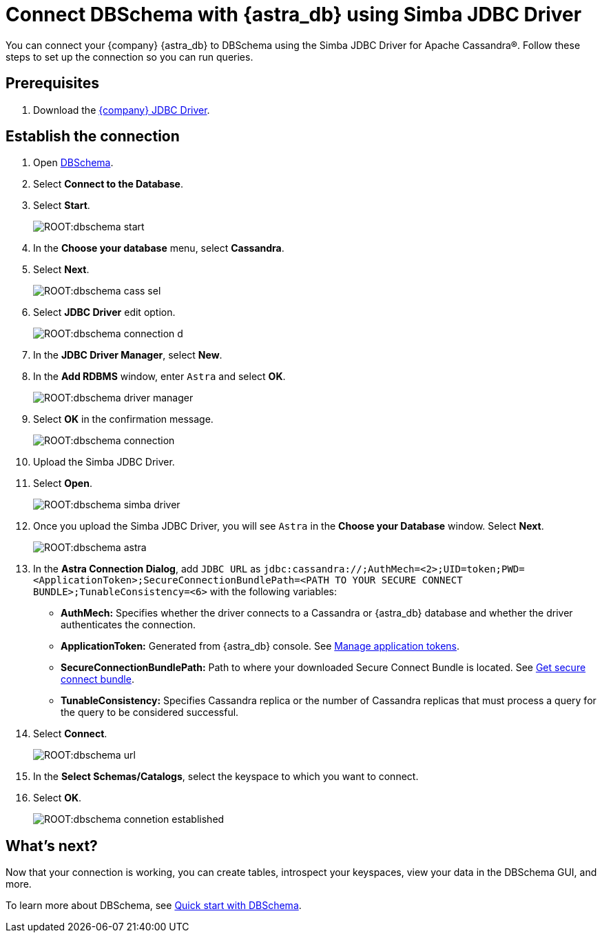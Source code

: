 = Connect DBSchema with {astra_db} using Simba JDBC Driver

You can connect your {company} {astra_db} to DBSchema using the Simba JDBC Driver for Apache Cassandra(R).
Follow these steps to set up the connection so you can run queries.

== Prerequisites

. Download the link:https://downloads.datastax.com/#odbc-jdbc-drivers[{company} JDBC Driver].

== Establish the connection

. Open link:https://dbschema.com/[DBSchema^].
. Select **Connect to the Database**.
. Select **Start**.
+
image:ROOT:dbschema-start.png[]

. In the **Choose your database** menu, select **Cassandra**.
. Select **Next**.
+
image:ROOT:dbschema-cass-sel.png[]

. Select **JDBC Driver** edit option.
+
image:ROOT:dbschema-connection-d.png[]

. In the **JDBC Driver Manager**, select **New**.
. In the **Add RDBMS** window, enter `Astra` and select **OK**.
+
image:ROOT:dbschema-driver-manager.png[]

. Select **OK** in the confirmation message.
+
image:ROOT:dbschema-connection.png[]

. Upload the Simba JDBC Driver.
. Select **Open**.
+
image:ROOT:dbschema-simba-driver.png[]

. Once you upload the Simba JDBC Driver, you will see `Astra` in the **Choose your Database** window. Select **Next**.
+
image:ROOT:dbschema-astra.png[]


. In the **Astra Connection Dialog**, add `JDBC URL` as `jdbc:cassandra://;AuthMech=<2>;UID=token;PWD=<ApplicationToken>;SecureConnectionBundlePath=<PATH TO YOUR SECURE CONNECT BUNDLE>;TunableConsistency=<6>` with the following variables:

* *AuthMech:* Specifies whether the driver connects to a Cassandra or {astra_db} database and whether the driver authenticates the connection.
* *ApplicationToken:* Generated from {astra_db} console. See xref:manage:org/manage-tokens.adoc[Manage application tokens].
* *SecureConnectionBundlePath:* Path to where your downloaded Secure Connect Bundle is located. See xref:connect:connecting.adoc#_downloading_secure_connect_bundle[Get secure connect bundle].
* *TunableConsistency:* Specifies Cassandra replica or the number of Cassandra replicas that must process a query for the query to be considered successful.

. Select **Connect**.
+
image:ROOT:dbschema-url.png[]

. In the **Select Schemas/Catalogs**, select the keyspace to which you want to connect.
. Select **OK**.
+
image:ROOT:dbschema-connetion-established.png[]

== What's next?

Now that your connection is working, you can create tables, introspect your keyspaces, view your data in the DBSchema GUI, and more.

To learn more about DBSchema, see link:https://dbschema.com/tutorials.html[Quick start with DBSchema].

